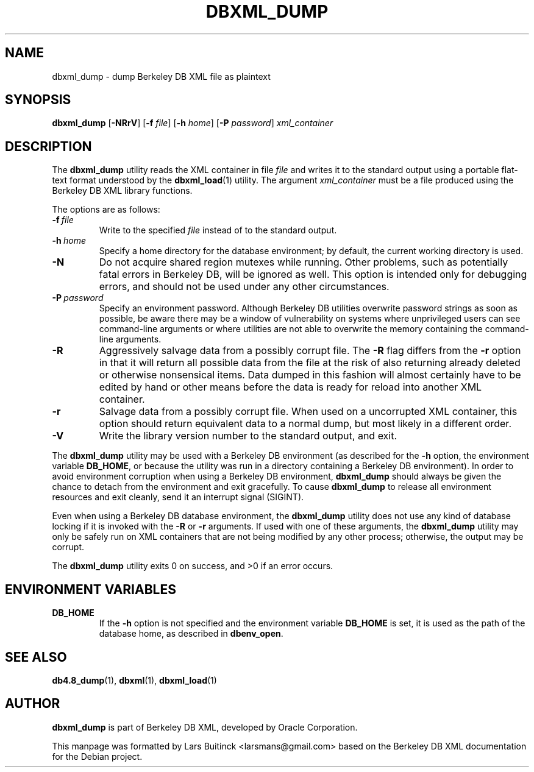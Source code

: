 .TH DBXML_DUMP 1 "Feb 22, 2011" Debian
.SH NAME
dbxml_dump \- dump Berkeley DB XML file as plaintext
.SH SYNOPSIS
.B dbxml_dump
.RB [ -NRrV ]
.RB [ -f
.IR file ]
.RB [ -h
.IR home ]
.RB [ -P
.IR password ]
.I xml_container
.SH DESCRIPTION
The
.B dbxml_dump
utility reads the XML container in file
.I file
and writes it to the standard output using a portable flat-text format
understood by the
.BR dbxml_load (1)
utility.
The argument
.I xml_container
must be a file produced using the Berkeley DB XML library functions.
.PP
The options are as follows:
.TP
.BI -f\  file
Write to the specified
.I file
instead of to the standard output.
.TP
.BI -h\  home
Specify a home directory for the database environment;
by default, the current working directory is used.
.TP
.B -N
Do not acquire shared region mutexes while running.
Other problems, such as potentially fatal errors in Berkeley DB,
will be ignored as well.
This option is intended only for debugging errors,
and should not be used under any other circumstances.
.TP
.BI -P\  password
Specify an environment password.
Although Berkeley DB utilities overwrite password strings as soon as possible,
be aware there may be a window of vulnerability
on systems where unprivileged users can see command-line arguments
or where utilities are not able to overwrite the memory
containing the command-line arguments.
.TP
.B -R
Aggressively salvage data from a possibly corrupt file.
The
.B -R
flag differs from the
.B -r
option in that it will return all possible data from the file
at the risk of also returning already deleted or otherwise nonsensical items.
Data dumped in this fashion will almost certainly have to be edited by hand
or other means before the data is ready for reload into another XML container.
.TP
.B -r
Salvage data from a possibly corrupt file.
When used on a uncorrupted XML container,
this option should return equivalent data to a normal dump,
but most likely in a different order.
.TP
.B -V
Write the library version number to the standard output, and exit.
.PP
The
.B dbxml_dump
utility may be used with a Berkeley DB environment
(as described for the
.B -h
option, the environment variable
.BR DB_HOME ,
or because the utility was run in a directory
containing a Berkeley DB environment).
In order to avoid environment corruption when using a Berkeley DB environment,
.B dbxml_dump
should always be given the chance to detach from the environment
and exit gracefully.
To cause
.B dbxml_dump
to release all environment resources and exit cleanly,
send it an interrupt signal (SIGINT).
.PP
Even when using a Berkeley DB database environment, the
.B dbxml_dump
utility does not use any kind of database locking if it is invoked with the
.B -R
or
.B -r
arguments. If used with one of these arguments, the
.B dbxml_dump
utility may only be safely run on XML containers
that are not being modified by any other process;
otherwise, the output may be corrupt.
.PP
The
.B dbxml_dump
utility exits 0 on success, and >0 if an error occurs.
.SH ENVIRONMENT VARIABLES
.TP
.B DB_HOME
If the
.B -h
option is not specified and the environment variable
.B DB_HOME
is set, it is used as the path of the database home, as described in
.BR dbenv_open .
.SH SEE ALSO
.BR db4.8_dump (1),
.BR dbxml (1),
.BR dbxml_load (1)
.SH AUTHOR
.B dbxml_dump
is part of Berkeley DB XML, developed by Oracle Corporation.
.PP
This manpage was formatted by Lars Buitinck <larsmans@gmail.com>
based on the Berkeley DB XML documentation
for the Debian project.
